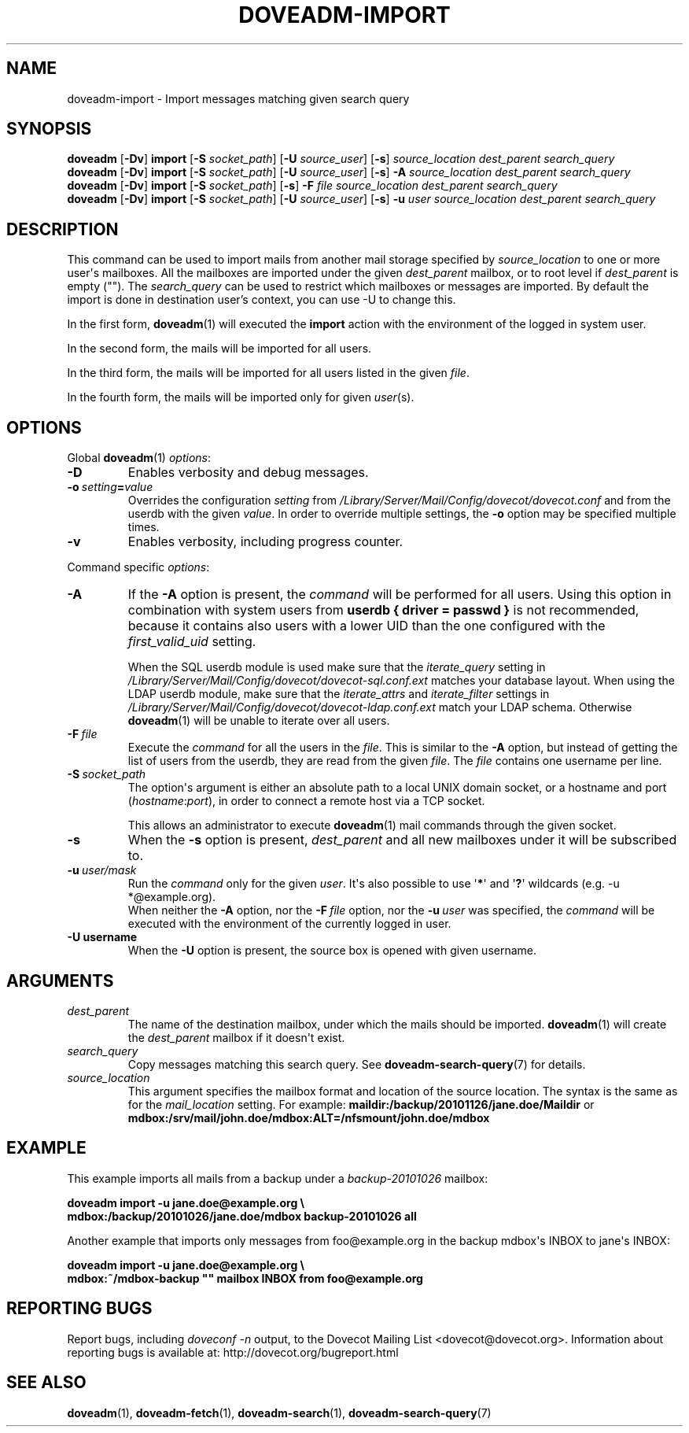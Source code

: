 .\" Copyright (c) 2010-2017 Dovecot authors, see the included COPYING file
.TH DOVEADM\-IMPORT 1 "2015-08-09" "Dovecot v2.2" "Dovecot"
.SH NAME
doveadm\-import \- Import messages matching given search query
.\"------------------------------------------------------------------------
.SH SYNOPSIS
.BR doveadm " [" \-Dv "] " import " [" \-S
.IR socket_path ]
.RB [ \-U
.IR source_user ]
.RB [ \-s ]
.I source_location dest_parent search_query
.br
.\"-------------------------------------
.BR doveadm " [" \-Dv "] " import " [" \-S
.IR socket_path ]
.RB [ \-U
.IR source_user ]
.RB [ \-s ]
.BI \-A " source_location dest_parent search_query"
.br
.\"-------------------------------------
.BR doveadm " [" \-Dv "] " import " [" \-S
.IR socket_path ]
.RB [ \-s ]
.BI \-F " file source_location dest_parent search_query"
.br
.\"-------------------------------------
.BR doveadm " [" \-Dv "] " import " [" \-S
.IR socket_path ]
.RB [ \-U
.IR source_user ]
.RB [ \-s ]
.BI \-u " user source_location dest_parent search_query"
.\"------------------------------------------------------------------------
.SH DESCRIPTION
This command can be used to import mails from another mail storage specified by
.I source_location
to one or more user\(aqs mailboxes. All the mailboxes are imported under the
given
.I dest_parent
mailbox, or to root level if
.I dest_parent
is empty (\(dq\(dq). The
.I search_query
can be used to restrict which mailboxes or messages are imported. By default
the import is done in destination user's context, you can use \-U to change
this.

In the first form,
.BR doveadm (1)
will executed the
.B import
action with the environment of the logged in system user.
.PP
In the second form, the mails will be imported for all users.
.PP
In the third form, the mails will be imported for all users listed in the
given
.IR file .
.PP
In the fourth form, the mails will be imported only for given
.IR user (s).
.\"------------------------------------------------------------------------
.SH OPTIONS
Global
.BR doveadm (1)
.IR options :
.TP
.B \-D
Enables verbosity and debug messages.
.TP
.BI \-o\  setting = value
Overrides the configuration
.I setting
from
.I /Library/Server/Mail/Config/dovecot/dovecot.conf
and from the userdb with the given
.IR value .
In order to override multiple settings, the
.B \-o
option may be specified multiple times.
.TP
.B \-v
Enables verbosity, including progress counter.
.\" --- command specific options --- "/.
.PP
Command specific
.IR options :
.\"-------------------------------------
.TP
.B \-A
If the
.B \-A
option is present, the
.I command
will be performed for all users.
Using this option in combination with system users from
.B userdb { driver = passwd }
is not recommended, because it contains also users with a lower UID than
the one configured with the
.I first_valid_uid
setting.
.sp
When the SQL userdb module is used make sure that the
.I iterate_query
setting in
.I /Library/Server/Mail/Config/dovecot/dovecot\-sql.conf.ext
matches your database layout.
When using the LDAP userdb module, make sure that the
.IR iterate_attrs " and " iterate_filter
settings in
.I /Library/Server/Mail/Config/dovecot/dovecot-ldap.conf.ext
match your LDAP schema.
Otherwise
.BR doveadm (1)
will be unable to iterate over all users.
.\"-------------------------------------
.TP
.BI \-F\  file
Execute the
.I command
for all the users in the
.IR file .
This is similar to the
.B \-A
option,
but instead of getting the list of users from the userdb,
they are read from the given
.IR file .
The
.I file
contains one username per line.
.\"-------------------------------------
.TP
.BI \-S\  socket_path
The option\(aqs argument is either an absolute path to a local UNIX domain
socket, or a hostname and port
.RI ( hostname : port ),
in order to connect a remote host via a TCP socket.
.sp
This allows an administrator to execute
.BR doveadm (1)
mail commands through the given socket.
.\"-------------------------------------
.TP
.B \-s
When the
.B \-s
option is present,
.I dest_parent
and all new mailboxes under it will be subscribed to.
.\"-------------------------------------
.TP
.BI \-u\  user/mask
Run the
.I command
only for the given
.IR user .
It\(aqs also possible to use
.RB \(aq * \(aq
and
.RB \(aq ? \(aq
wildcards (e.g. \-u *@example.org).
.br
When neither the
.B \-A
option, nor the
.BI \-F\  file
option, nor the
.BI \-u\  user
was specified, the
.I command
will be executed with the environment of the
currently logged in user.
.\"------------------------------------------------------------------------
.TP
.B \-U username
When the
.B \-U
option is present, the source box is opened with given username.
.SH ARGUMENTS
.TP
.I dest_parent
The name of the destination mailbox, under which the mails should be
imported.
.BR doveadm (1)
will create the
.I dest_parent
mailbox if it doesn\(aqt exist.
.TP
.I search_query
Copy messages matching this search query.
See
.BR doveadm\-search\-query (7)
for details.
.TP
.I source_location
This argument specifies the mailbox format and location of the source
location. The syntax is the same as for the
.I mail_location
setting.
For example:
.B maildir:/backup/20101126/jane.doe/Maildir
or
.B mdbox:/srv/mail/john.doe/mdbox:ALT=/nfsmount/john.doe/mdbox
.\"------------------------------------------------------------------------
.SH EXAMPLE
This example imports all mails from a backup under a
.I backup\-20101026
mailbox:
.PP
.nf
.B doveadm import \-u jane.doe@example.org \(rs
.B mdbox:/backup/20101026/jane.doe/mdbox backup\-20101026 all
.fi
.PP
Another example that imports only messages from foo@example.org in the
backup mdbox\(aqs INBOX to jane\(aqs INBOX:
.PP
.nf
.B doveadm import \-u jane.doe@example.org \(rs
.B mdbox:~/mdbox\-backup \(dq\(dq mailbox INBOX from foo@example.org
.fi
.\"------------------------------------------------------------------------
.SH REPORTING BUGS
Report bugs, including
.I doveconf \-n
output, to the Dovecot Mailing List <dovecot@dovecot.org>.
Information about reporting bugs is available at:
http://dovecot.org/bugreport.html
.\"------------------------------------------------------------------------
.SH SEE ALSO
.BR doveadm (1),
.BR doveadm\-fetch (1),
.BR doveadm\-search (1),
.BR doveadm\-search\-query (7)
